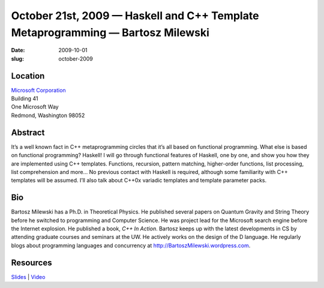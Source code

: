 October 21st, 2009 — Haskell and C++ Template Metaprogramming — Bartosz Milewski
################################################################################

:date: 2009-10-01
:slug: october-2009

Location
~~~~~~~~

| `Microsoft Corporation <http://www.microsoft.com>`_
| Building 41
| One Microsoft Way
| Redmond, Washington 98052

Abstract
~~~~~~~~

It’s a well known fact in C++ metaprogramming circles
that it’s all based on functional programming.
What else is based on functional programming?
Haskell!
I will go through functional features of Haskell, one by one,
and show you how they are implemented using C++ templates.
Functions, recursion, pattern matching, higher-order functions,
list processing, list comprehension and more…
No previous contact with Haskell is required,
although some familiarity with C++ templates will be assumed.
I’ll also talk about C++0x variadic templates and template parameter packs.

Bio
~~~

Bartosz Milewski has a Ph.D. in Theoretical Physics.
He published several papers on Quantum Gravity and String Theory
before he switched to programming and Computer Science.
He was project lead for the Microsoft search engine before the Internet explosion.
He published a book, *C++ In Action*.
Bartosz keeps up with the latest developments in CS
by attending graduate courses and seminars at the UW.
He actively works on the design of the D language.
He regularly blogs about programming languages and concurrency at
`http://BartoszMilewski.wordpress.com <http://BartoszMilewski.wordpress.com>`_.

Resources
~~~~~~~~~

`Slides </static/talks/2009/Haskell_and_C___Template.pdf>`_ |
`Video <http://www.vimeo.com/7211030>`_
